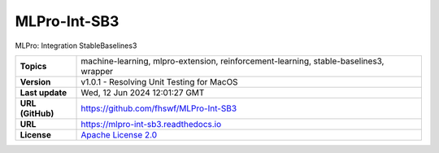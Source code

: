 .. _target_extension_repo_MLPro-Int-SB3:
MLPro-Int-SB3
======

MLPro: Integration StableBaselines3


.. list-table::

    * - **Topics**
      - machine-learning, mlpro-extension, reinforcement-learning, stable-baselines3, wrapper
    * - **Version**
      - v1.0.1  - Resolving Unit Testing for MacOS
    * - **Last update**
      - Wed, 12 Jun 2024 12:01:27 GMT
    * - **URL (GitHub)**
      - https://github.com/fhswf/MLPro-Int-SB3
    * - **URL**
      - https://mlpro-int-sb3.readthedocs.io
    * - **License**
      - `Apache License 2.0 <https://github.com/fhswf/MLPro-Int-SB3/blob/main/LICENSE>`_